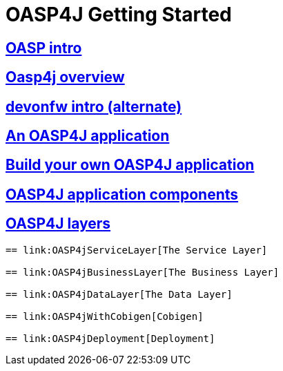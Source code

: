 = OASP4J Getting Started

== link:OASPintro[OASP intro]

== link:OASP4J-overview[Oasp4j overview]

== link:devonfwintro[devonfw intro (alternate)]

== link:AnOASP4jApplication[An OASP4J application]

== link:BuildOASP4Japplication[Build your own OASP4J application]

== link:OASP4jComponents[OASP4J application components]

== link:OASP4jLayers[OASP4J layers]

-----
== link:OASP4jServiceLayer[The Service Layer]

== link:OASP4jBusinessLayer[The Business Layer]

== link:OASP4jDataLayer[The Data Layer]

== link:OASP4jWithCobigen[Cobigen]

== link:OASP4jDeployment[Deployment]


